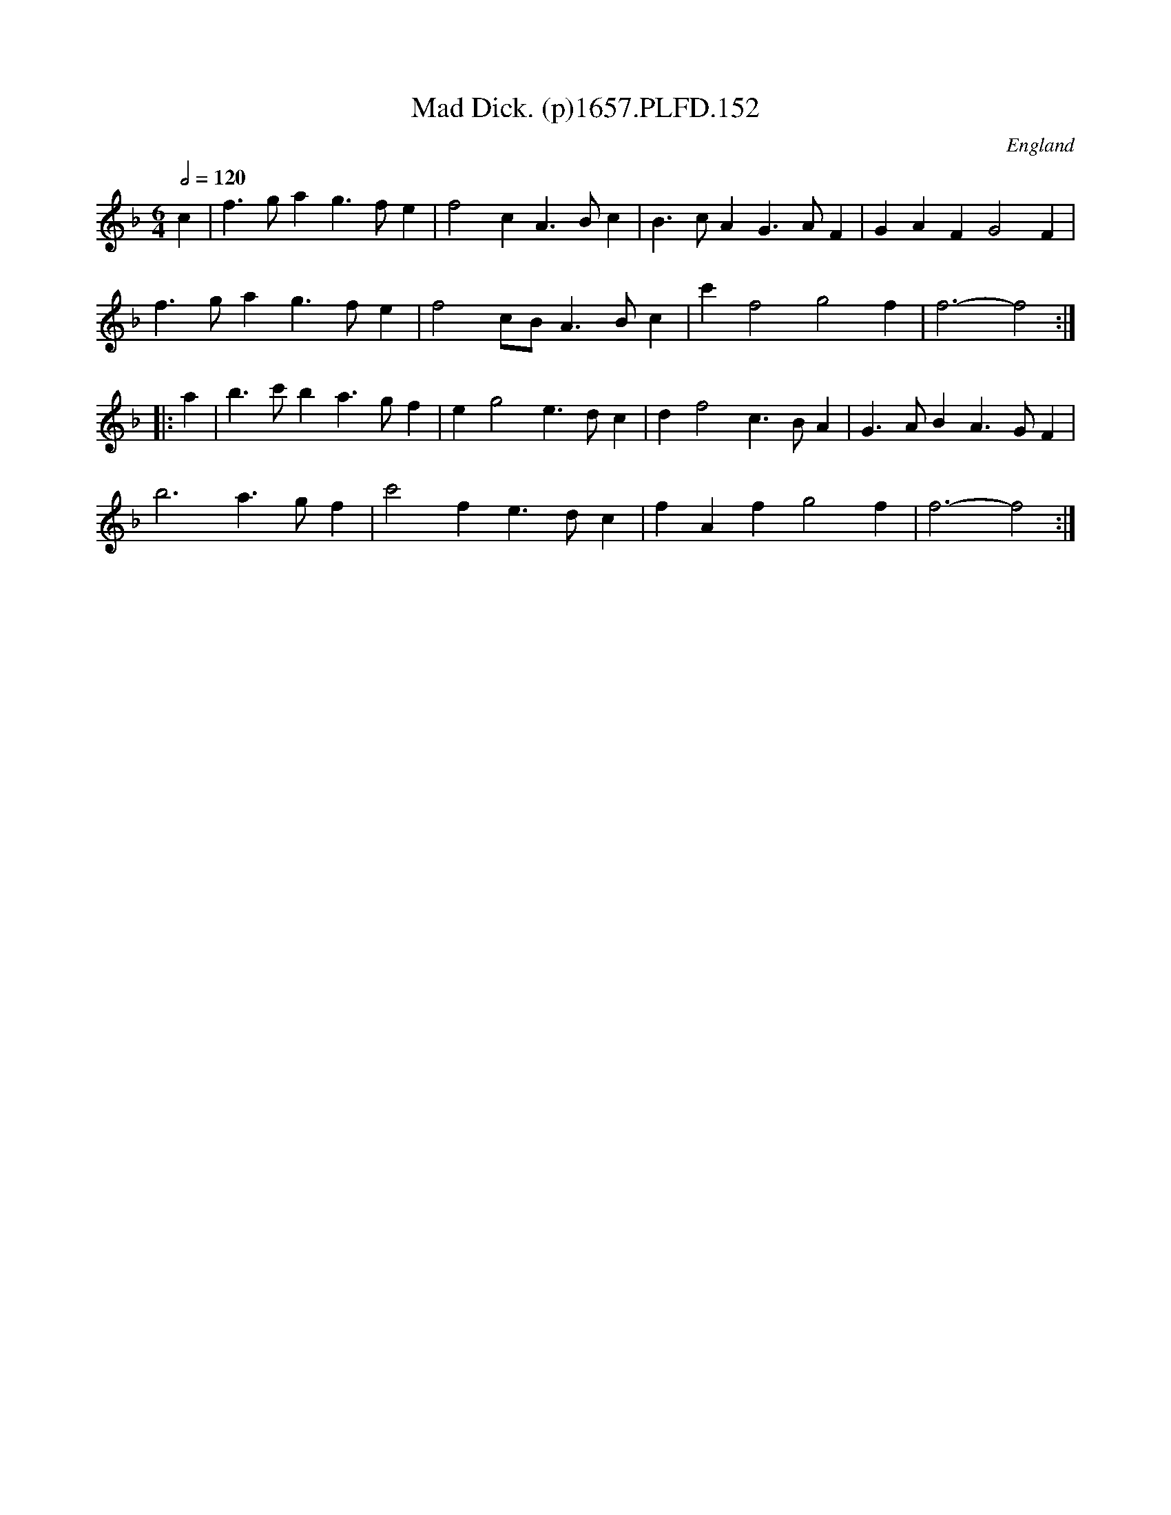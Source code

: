 X:151
T:Mad Dick. (p)1657.PLFD.152
M:6/4
L:1/4
Q:1/2=120
S:Playford, Dancing Master,Supplement to 3rd Ed.,1657
O:England
N:I had that once.
H:1657.
Z:Chris Partington.
K:F
c|f>gag>fe|f2cA>Bc|B>cAG>AF|GAFG2F|
f>gag>fe|f2c/B/A>Bc|c'f2g2f|f3-f2:|
|:a|b>c'ba>gf|eg2e>dc|df2c>BA|G>ABA>GF|
b3a>gf|c'2fe>dc|fAfg2f|f3-f2:|
